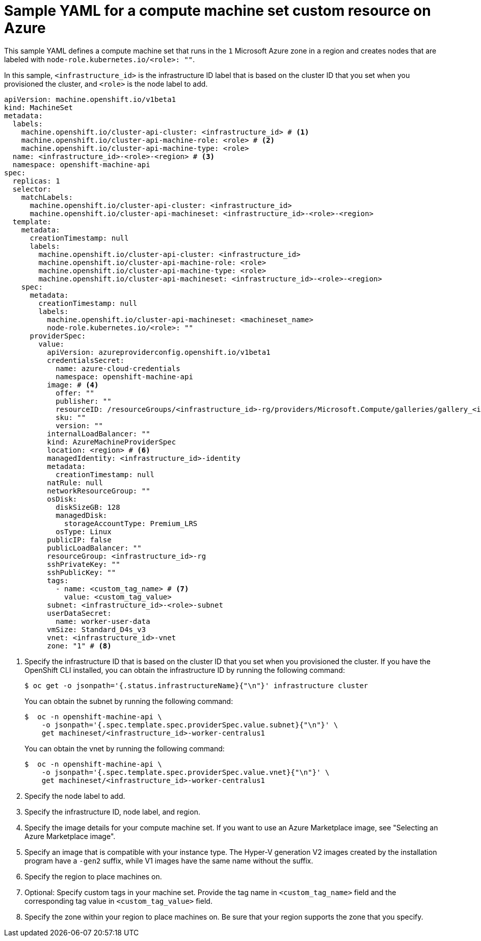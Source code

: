 // Module included in the following assemblies:
//
// * machine_management/creating_machinesets/creating-infrastructure-machinesets.adoc
// * machine_management/creating-machineset-azure.adoc

ifeval::["{context}" == "creating-infrastructure-machinesets"]
:infra:
endif::[]

:_mod-docs-content-type: REFERENCE
[id="machineset-yaml-azure_{context}"]
= Sample YAML for a compute machine set custom resource on Azure

This sample YAML defines a compute machine set that runs in the `1` Microsoft Azure zone in a region and creates nodes that are labeled with
ifndef::infra[`node-role.kubernetes.io/<role>: ""`.]
ifdef::infra[`node-role.kubernetes.io/infra: ""`.]

In this sample, `<infrastructure_id>` is the infrastructure ID label that is based on the cluster ID that you set when you provisioned the cluster, and
ifndef::infra[`<role>`]
ifdef::infra[`infra`]
is the node label to add.

[source,yaml]
----
apiVersion: machine.openshift.io/v1beta1
kind: MachineSet
metadata:
  labels:
    machine.openshift.io/cluster-api-cluster: <infrastructure_id> # <1>
ifndef::infra[]
    machine.openshift.io/cluster-api-machine-role: <role> # <2>
    machine.openshift.io/cluster-api-machine-type: <role>
  name: <infrastructure_id>-<role>-<region> # <3>
endif::infra[]
ifdef::infra[]
    machine.openshift.io/cluster-api-machine-role: infra # <2>
    machine.openshift.io/cluster-api-machine-type: infra
  name: <infrastructure_id>-infra-<region> # <3>
endif::infra[]
  namespace: openshift-machine-api
spec:
  replicas: 1
  selector:
    matchLabels:
      machine.openshift.io/cluster-api-cluster: <infrastructure_id>
ifndef::infra[]
      machine.openshift.io/cluster-api-machineset: <infrastructure_id>-<role>-<region>
endif::infra[]
ifdef::infra[]
      machine.openshift.io/cluster-api-machineset: <infrastructure_id>-infra-<region>
endif::infra[]
  template:
    metadata:
      creationTimestamp: null
      labels:
        machine.openshift.io/cluster-api-cluster: <infrastructure_id>
ifndef::infra[]
        machine.openshift.io/cluster-api-machine-role: <role>
        machine.openshift.io/cluster-api-machine-type: <role>
        machine.openshift.io/cluster-api-machineset: <infrastructure_id>-<role>-<region>
endif::infra[]
ifdef::infra[]
        machine.openshift.io/cluster-api-machine-role: infra
        machine.openshift.io/cluster-api-machine-type: infra
        machine.openshift.io/cluster-api-machineset: <infrastructure_id>-infra-<region>
endif::infra[]
    spec:
      metadata:
        creationTimestamp: null
        labels:
          machine.openshift.io/cluster-api-machineset: <machineset_name>
ifndef::infra[]
          node-role.kubernetes.io/<role>: ""
endif::infra[]
ifdef::infra[]
          node-role.kubernetes.io/infra: ""
endif::infra[]
      providerSpec:
        value:
          apiVersion: azureproviderconfig.openshift.io/v1beta1
          credentialsSecret:
            name: azure-cloud-credentials
            namespace: openshift-machine-api
          image: # <4>
            offer: ""
            publisher: ""
            resourceID: /resourceGroups/<infrastructure_id>-rg/providers/Microsoft.Compute/galleries/gallery_<infrastructure_id>/images/<infrastructure_id>-gen2/versions/latest # <5>
            sku: ""
            version: ""
          internalLoadBalancer: ""
          kind: AzureMachineProviderSpec
          location: <region> # <6>
          managedIdentity: <infrastructure_id>-identity
          metadata:
            creationTimestamp: null
          natRule: null
          networkResourceGroup: ""
          osDisk:
            diskSizeGB: 128
            managedDisk:
              storageAccountType: Premium_LRS
            osType: Linux
          publicIP: false
          publicLoadBalancer: ""
          resourceGroup: <infrastructure_id>-rg
          sshPrivateKey: ""
          sshPublicKey: ""
          tags:
            - name: <custom_tag_name> # <7>
              value: <custom_tag_value>
          subnet: <infrastructure_id>-<role>-subnet
          userDataSecret:
            name: worker-user-data
          vmSize: Standard_D4s_v3
          vnet: <infrastructure_id>-vnet
          zone: "1" # <8>
ifdef::infra[]
      taints: # <9>
      - key: node-role.kubernetes.io/infra
        effect: NoSchedule
endif::infra[]
----
<1> Specify the infrastructure ID that is based on the cluster ID that you set when you provisioned the cluster. If you have the OpenShift CLI installed, you can obtain the infrastructure ID by running the following command:
+
[source,terminal]
----
$ oc get -o jsonpath='{.status.infrastructureName}{"\n"}' infrastructure cluster
----
+
You can obtain the subnet by running the following command:
+
[source,terminal]
----
$  oc -n openshift-machine-api \
    -o jsonpath='{.spec.template.spec.providerSpec.value.subnet}{"\n"}' \
    get machineset/<infrastructure_id>-worker-centralus1
----
You can obtain the vnet by running the following command:
+
[source,terminal]
----
$  oc -n openshift-machine-api \
    -o jsonpath='{.spec.template.spec.providerSpec.value.vnet}{"\n"}' \
    get machineset/<infrastructure_id>-worker-centralus1
----
ifndef::infra[]
<2> Specify the node label to add.
<3> Specify the infrastructure ID, node label, and region.
endif::infra[]
ifdef::infra[]
<2> Specify the `infra` node label.
<3> Specify the infrastructure ID, `infra` node label, and region.
endif::infra[]
<4> Specify the image details for your compute machine set. If you want to use an Azure Marketplace image, see "Selecting an Azure Marketplace image".
<5> Specify an image that is compatible with your instance type. The Hyper-V generation V2 images created by the installation program have a `-gen2` suffix, while V1 images have the same name without the suffix.
<6> Specify the region to place machines on.
<7> Optional: Specify custom tags in your machine set. Provide the tag name in `<custom_tag_name>` field and the corresponding tag value in `<custom_tag_value>` field.
<8> Specify the zone within your region to place machines on. Be sure that your region supports the zone that you specify.
ifdef::infra[]
<9> Specify a taint to prevent user workloads from being scheduled on infra nodes.
+
[NOTE]
====
After adding the `NoSchedule` taint on the infrastructure node, existing DNS pods running on that node are marked as `misscheduled`. You must either delete or link:https://access.redhat.com/solutions/6592171[add toleration on `misscheduled` DNS pods].
====
endif::infra[]

ifeval::["{context}" == "creating-infrastructure-machinesets"]
:!infra:
endif::[]
ifeval::["{context}" == "cluster-tasks"]
:!infra:
endif::[]
